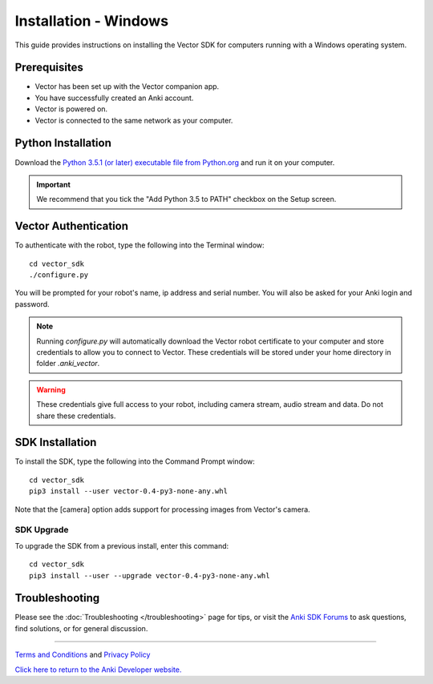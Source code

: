 .. _install-windows:

######################
Installation - Windows
######################

This guide provides instructions on installing the Vector SDK for computers running with a Windows operating system.

^^^^^^^^^^^^^
Prerequisites
^^^^^^^^^^^^^

* Vector has been set up with the Vector companion app.
* You have successfully created an Anki account.
* Vector is powered on.
* Vector is connected to the same network as your computer.


^^^^^^^^^^^^^^^^^^^
Python Installation
^^^^^^^^^^^^^^^^^^^


Download the `Python 3.5.1 (or later) executable file from Python.org <https://www.python.org/downloads/>`_ and
run it on your computer.

.. important:: We recommend that you tick the "Add Python 3.5 to PATH" checkbox on the Setup screen.


^^^^^^^^^^^^^^^^^^^^^^^^^^^^^^^^^^^^^^^^^^^^^^^^^^^^^^^
Vector Authentication
^^^^^^^^^^^^^^^^^^^^^^^^^^^^^^^^^^^^^^^^^^^^^^^^^^^^^^^

To authenticate with the robot, type the following into the Terminal window::

    cd vector_sdk
    ./configure.py

You will be prompted for your robot's name, ip address and serial number. You will also be asked for your Anki login and password.

.. note:: Running `configure.py` will automatically download the Vector robot certificate to your computer and store credentials to allow you to connect to Vector. These credentials will be stored under your home directory in folder `.anki_vector`.

.. warning:: These credentials give full access to your robot, including camera stream, audio stream and data. Do not share these credentials.


^^^^^^^^^^^^^^^^
SDK Installation
^^^^^^^^^^^^^^^^

To install the SDK, type the following into the Command Prompt window::

    cd vector_sdk
    pip3 install --user vector-0.4-py3-none-any.whl

Note that the [camera] option adds support for processing images from Vector's camera.

"""""""""""
SDK Upgrade
"""""""""""

To upgrade the SDK from a previous install, enter this command::

    cd vector_sdk
    pip3 install --user --upgrade vector-0.4-py3-none-any.whl



^^^^^^^^^^^^^^^
Troubleshooting
^^^^^^^^^^^^^^^

Please see the :doc:`Troubleshooting </troubleshooting>` page for tips, or visit the `Anki SDK Forums <https://forums.anki.com/>`_ to ask questions, find solutions, or for general discussion.

----

`Terms and Conditions <https://www.anki.com/en-us/company/terms-and-conditions>`_ and `Privacy Policy <https://www.anki.com/en-us/company/privacy>`_

`Click here to return to the Anki Developer website. <http://developer.anki.com>`_
